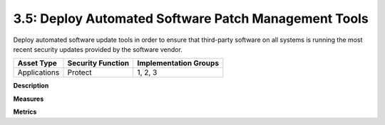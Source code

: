 3.5: Deploy Automated Software Patch Management Tools
=========================================================

Deploy automated software update tools in order to ensure that third-party software on all systems is running the most recent security updates provided by the software vendor.

.. list-table::
	:header-rows: 1

	* - Asset Type 
	  - Security Function
	  - Implementation Groups
	* - Applications
	  - Protect
	  - 1, 2, 3

**Description**


**Measures**


**Metrics**


.. history
.. authors
.. license